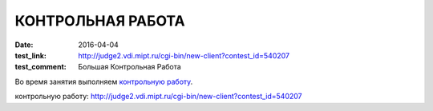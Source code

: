 КОНТРОЛЬНАЯ РАБОТА
##################

:date: 2016-04-04
:test_link: http://judge2.vdi.mipt.ru/cgi-bin/new-client?contest_id=540207
:test_comment: Большая Контрольная Работа

Во время занятия выполняем `контрольную работу`_.

_`контрольную работу`: http://judge2.vdi.mipt.ru/cgi-bin/new-client?contest_id=540207
